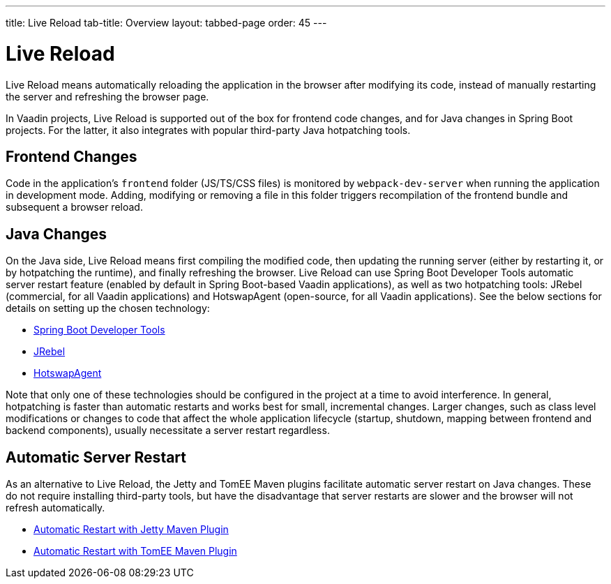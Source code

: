 ---
title: Live Reload
tab-title: Overview
layout: tabbed-page
order: 45
---

= Live Reload

[.lead]
Live Reload means automatically reloading the application in the browser after modifying its code, instead of manually restarting the server and refreshing the browser page.

In Vaadin projects, Live Reload is supported out of the box for frontend code changes, and for Java changes in Spring Boot projects.
For the latter, it also integrates with popular third-party Java hotpatching tools.

== Frontend Changes

Code in the application's `frontend` folder (JS/TS/CSS files) is monitored by `webpack-dev-server` when running the application in development mode.
Adding, modifying or removing a file in this folder triggers recompilation of the frontend bundle and subsequent a browser reload.

== Java Changes

On the Java side, Live Reload means first compiling the modified code, then updating the running server (either by restarting it, or by hotpatching the runtime), and finally refreshing the browser.
Live Reload can use Spring Boot Developer Tools automatic server restart feature (enabled by default in Spring Boot-based Vaadin applications), as well as two hotpatching tools: JRebel (commercial, for all Vaadin applications) and HotswapAgent (open-source, for all Vaadin applications).
See the below sections for details on setting up the chosen technology:

** <<spring-boot#, Spring Boot Developer Tools>>
** <<jrebel#, JRebel>>
** <<hotswap-agent#, HotswapAgent>>

Note that only one of these technologies should be configured in the project at a time to avoid interference.
In general, hotpatching is faster than automatic restarts and works best for small, incremental changes.
Larger changes, such as class level modifications or changes to code that affect the whole application lifecycle (startup, shutdown, mapping between frontend and backend components), usually necessitate a server restart regardless.

== Automatic Server Restart

As an alternative to Live Reload, the Jetty and TomEE Maven plugins facilitate automatic server restart on Java changes.
These do not require installing third-party tools, but have the disadvantage that server restarts are slower and the browser will not refresh automatically.

** <<jetty#, Automatic Restart with Jetty Maven Plugin>>
** <<cdi#, Automatic Restart with TomEE Maven Plugin>>
